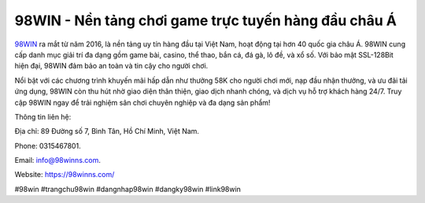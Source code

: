 98WIN - Nền tảng chơi game trực tuyến hàng đầu châu Á
===================================

`98WIN <https://98winns.com/>`_ ra mắt từ năm 2016, là nền tảng uy tín hàng đầu tại Việt Nam, hoạt động tại hơn 40 quốc gia châu Á. 98WIN cung cấp danh mục giải trí đa dạng gồm game bài, casino, thể thao, bắn cá, đá gà, lô đề, và xổ số. Với bảo mật SSL-128Bit hiện đại, 98WIN đảm bảo an toàn và tin cậy cho người chơi.

Nổi bật với các chương trình khuyến mãi hấp dẫn như thưởng 58K cho người chơi mới, nạp đầu nhận thưởng, và ưu đãi tải ứng dụng, 98WIN còn thu hút nhờ giao diện thân thiện, giao dịch nhanh chóng, và dịch vụ hỗ trợ khách hàng 24/7. Truy cập 98WIN ngay để trải nghiệm sân chơi chuyên nghiệp và đa dạng sản phẩm!

Thông tin liên hệ: 

Địa chỉ: 89 Đường số 7, Bình Tân, Hồ Chí Minh, Việt Nam. 

Phone: 0315467801. 

Email: info@98winns.com. 

Website: https://98winns.com/ 

#98win #trangchu98win #dangnhap98win #dangky98win #link98win
